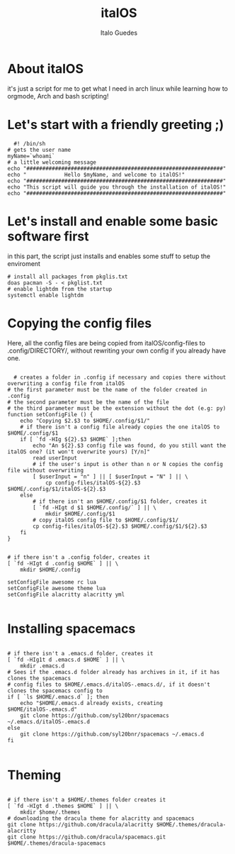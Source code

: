 #+title: italOS
#+author: Italo Guedes

* About italOS

it's just a script for me to get what I need in arch linux while learning how to orgmode, Arch and bash scripting!

* Let's start with a friendly greeting ;)

#+begin_src shell :tangle italOS.sh
    #! /bin/sh
  # gets the user name
  myName=`whoami`
  # a little welcoming message
  echo "##############################################################"
  echo "            Hello $myName, and welcome to italOS!"
  echo "##############################################################"
  echo "This script will guide you through the installation of italOS!"
  echo "##############################################################"
#+end_src

* Let's install and enable some basic software first

in this part, the script just installs and enables some stuff to setup the enviroment

#+begin_src shell :tangle italOS.sh
  # install all packages from pkglis.txt
  doas pacman -S - < pkglist.txt
  # enable lightdm from the startup
  systemctl enable lightdm
#+end_src

* Copying the config files

Here, all the config files are being copied from italOS/config-files to .config/DIRECTORY/, without rewriting
your own config if you already have one.

#+begin_src shell :tangle italOS.sh

    # creates a folder in .config if necessary and copies there without overwriting a config file from italOS
  # the first parameter must be the name of the folder created in .config
  # the second parameter must be the name of the file
  # the third parameter must be the extension without the dot (e.g: py)
  function setConfigFile () {
      echo "Copying $2.$3 to $HOME/.config/$1/"
      # if there isn't a config file already copies the one italOS to $HOME/.config/$1
      if [ `fd -HIg ${2}.$3 $HOME` ];then
          echo "An ${2}.$3 config file was found, do you still want the italOS one? (it won't overwrite yours) [Y/n]"
          read userInput
          # if the user's input is other than n or N copies the config file without overwriting
          [ $userInput = "n" ] || [ $userInput = "N" ] || \
              cp config-files/italOS-${2}.$3 $HOME/.config/$1/italOS-${2}.$3
      else
          # if there isn't an $HOME/.config/$1 folder, creates it
          [ `fd -HIgt d $1 $HOME/.config/` ] || \
              mkdir $HOME/.config/$1
          # copy italOS config file to $HOME/.config/$1/
          cp config-files/italOS-${2}.$3 $HOME/.config/$1/${2}.$3
      fi
  }


  # if there isn't a .config folder, creates it
  [ `fd -HIgt d .config $HOME` ] || \
      mkdir $HOME/.config

  setConfigFile awesome rc lua
  setConfigFile awesome theme lua
  setConfigFile alacritty alacritty yml

#+end_src

* Installing spacemacs

#+begin_src shell :tangle italOS.sh

  # if there isn't a .emacs.d folder, creates it
  [ `fd -HIg1t d .emacs.d $HOME` ] || \
      mkdir .emacs.d
  # Sees if the .emacs.d folder already has archives in it, if it has clones the spacemacs
  # config files to $HOME/.emacs.d/italOS-.emacs.d/, if it doesn't clones the spacemacs config to
  if [ `ls $HOME/.emacs.d` ]; then
      echo "$HOME/.emacs.d already exists, creating $HOME/italOS-.emacs.d"
      git clone https://github.com/syl20bnr/spacemacs ~/.emacs.d/italOS-.emacs.d 
  else
      git clone https://github.com/syl20bnr/spacemacs ~/.emacs.d
  fi

#+end_src

* Theming

#+begin_src shell :tangle italOS.sh

  # if there isn't a $HOME/.themes folder creates it
  [ `fd -HIgt d .themes $HOME` ] || \
      mkdir $home/.themes
  # downloading the dracula theme for alacritty and spacemacs
  git clone https://github.com/dracula/alacritty $HOME/.themes/dracula-alacritty
  git clone https://github.com/dracula/spacemacs.git $HOME/.themes/dracula-spacemacs
#+end_src
